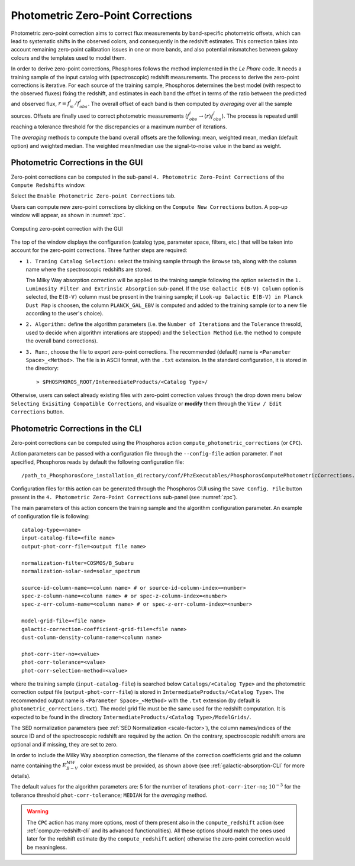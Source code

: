 .. _zero-point-correction:

Photometric Zero-Point Corrections
=====================================

Photometric zero-point correction aims to correct flux measurements by
band-specific photometric offsets, which can lead to systematic shifts
in the observed colors, and consequently in the redshift
estimates. This correction takes into account remaining zero-point
calibration issues in one or more bands, and also potential mismatches
between galaxy colours and the templates used to model them. 

In order to derive zero-point corrections, Phosphoros follows the
method implemented in the *Le Phare* code. It needs a training
sample of the input catalog with (spectroscopic) redshift
measurements. The process to derive the zero-point corrections is
iterative. For each source of the training sample, Phosphoros
determines the best model (with respect to the observed fluxes) fixing
the redshift, and estimates in each band the offset in terms of the
ratio between the predicted and observed flux,
:math:`r=f_m^i/f^i_{obs}`. The overall offset of each band is then
computed by *averaging* over all the sample sources. Offsets are
finally used to correct photometric measurements
(:math:`f^i_{obs}\rightarrow \langle r\rangle f^i_{obs}`). The process
is repeated until reaching a tolerance threshold for the discrepancies
or a maximum number of iterations.

The *averaging* methods to compute the band overall offsets are the
following: mean, weighted mean, median (default option) and weighted
median. The weighted mean/median use the signal-to-noise value in the
band as weight.


Photometric Corrections in the GUI
------------------------------------------------

Zero-point corrections can be computed in the sub-panel
``4. Photometric Zero-Point Corrections`` of the ``Compute Redshifts``
window.

Select the ``Enable Photometric Zero-point Corrections`` tab.

Users can compute new zero-point corrections by clicking on the
``Compute New Corrections`` button. A pop-up window will appear, as
shown in :numref:`zpc`.

.. figure:: /_static/advanced_steps/zero_point_v13.png
    :name: zpc
    :align: center 
    :width: 800px
    :height: 400px
	     
    Computing zero-point correction with the GUI

The top of the window displays the configuration (catalog type,
parameter space, filters, etc.)  that will be taken into account for
the zero-point corrections. Three further steps are required:

- ``1. Traning Catalog Selection:`` select the training sample
  through the ``Browse`` tab, along with the column name where the
  spectroscopic redshifts are stored.

  The Milky Way absorption correction will be applied to the training
  sample following the option selected in the ``1. Luminosity Filter
  and Extrinsic Absorption`` sub-panel. If the ``Use Galactic E(B-V)
  Column`` option is selected, the ``E(B-V)`` column must be present
  in the training sample; if ``Look-up Galactic E(B-V) in Planck Dust
  Map`` is choosen, the column ``PLANCK_GAL_EBV`` is computed and
  added to the training sample (or to a new file according to the
  user's choice).

- ``2. Algorithm:`` define the algorithm parameters (i.e.  the
  ``Number of Iterations`` and the ``Tolerance`` thresold, used to
  decide when algorithm interations are stopped) and the ``Selection
  Method`` (i.e. the method to compute the overall band corrections).

- ``3. Run:``, choose the file to export zero-point corrections. The
  recommended (default) name is ``<Parameter Space>_<Method>``. The
  file is in ASCII format, with the ``.txt`` extension. In the
  standard configuration, it is stored in the directory::

    > $PHOSPHOROS_ROOT/IntermediateProducts/<Catalog Type>/
  
Otherwise, users can select already existing files with zero-point
correction values through the drop down menu below ``Selecting
Exisiting Compatible Corrections``, and visualize or **modify** them
through the ``View / Edit Corrections`` button.


  
Photometric Corrections in the CLI
------------------------------------------------

Zero-point corrections can be computed using the Phosphoros action
``compute_photometric_corrections`` (or ``CPC``).

Action parameters can be passed with a configuration file through the
``--config-file`` action parameter. If not specified, Phosphoros reads
by default the following configuration file::

  /path_to_PhosphorosCore_installation_directory/conf/PhzExecutables/PhosphorosComputePhotometricCorrections.conf

Configuration files for this action can be generated through the
Phosphoros GUI using the ``Save Config. File`` button present in the
``4. Photometric Zero-Point Corrections`` sub-panel (see :numref:`zpc`).
  
The main parameters of this action concern the training sample and the
algorithm configuration parameter. An example of configuration file is
following::

  catalog-type=<name>
  input-catalog-file=<file name>
  output-phot-corr-file=<output file name>

  normalization-filter=COSMOS/B_Subaru 
  normalization-solar-sed=solar_spectrum 

  source-id-column-name=<column name> # or source-id-column-index=<number>
  spec-z-column-name=<column name> # or spec-z-column-index=<number>
  spec-z-err-column-name=<column name> # or spec-z-err-column-index=<number>

  model-grid-file=<file name>
  galactic-correction-coefficient-grid-file=<file name>
  dust-column-density-column-name=<column name>
  
  phot-corr-iter-no=<value>
  phot-corr-tolerance=<value>
  phot-corr-selection-method=<value>

where the training sample (``input-catalog-file``) is searched below
``Catalogs/<Catalog Type>`` and the photometric correction output file
(``output-phot-corr-file``) is stored in
``IntermediateProducts/<Catalog Type>``.  The recommended output name
is ``<Parameter Space>_<Method>`` with the ``.txt`` extension (by
default is ``photometric_corrections.txt``). The model grid file must
be the same used for the redshift computation. It is expected to be
found in the directory ``IntermediateProducts/<Catalog Type>/ModelGrids/``.

The SED normalization parameters (see :ref:`SED Normalization
<scale-factor>`), the column names/indices of the source ID and of the
spectroscopic redshift are required by the action. On the contrary,
spectroscopic redshift errors are optional and if missing, they are
set to zero.

In order to include the Milky Way absorption correction, the filename
of the correction coefficients grid and the column name
containing the :math:`E_{B-V}^{MW}` color excess must be provided, as
shown above (see :ref:`galactic-absorption-CLI` for more details).

The default values for the algorithm parameters are: 5 for the number
of iterations ``phot-corr-iter-no``; :math:`10^{-3}` for the
tollerance threshold ``phot-corr-tolerance``; ``MEDIAN`` for the
`averaging` method.

.. warning::
   
   The ``CPC`` action has many more options, most of them present also
   in the ``compute_redshift`` action (see :ref:`compute-redshift-cli`
   and its advanced functionalities). All these options should match
   the ones used later for the redshift estimate (by the
   ``compute_redshift`` action) otherwise the zero-point correction
   would be meaningless.
